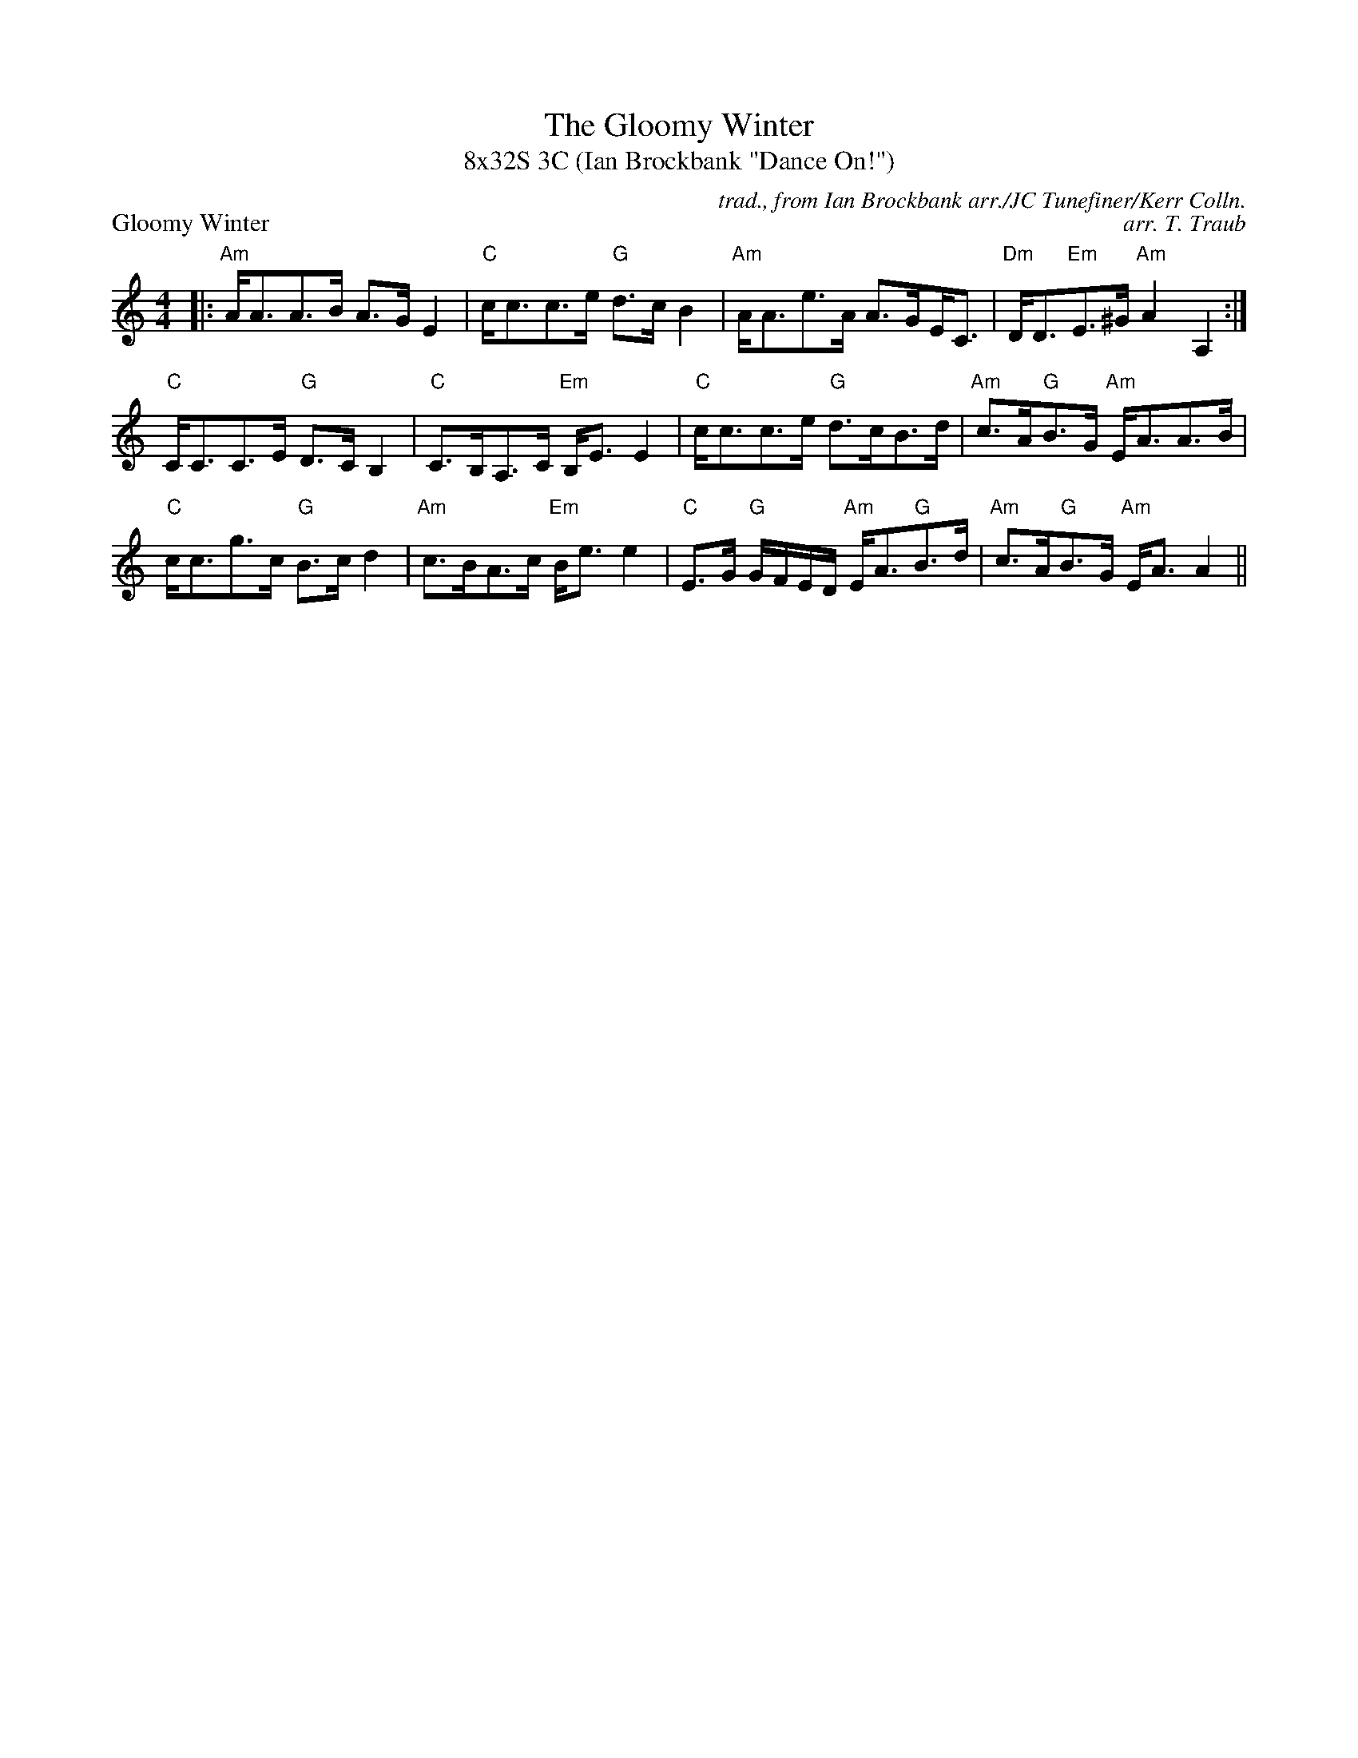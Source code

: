 X: 1
T: The Gloomy Winter
T: 8x32S 3C (Ian Brockbank "Dance On!")
P: Gloomy Winter
M: 4/4
L: 1/8
C: trad., from Ian Brockbank arr./JC Tunefiner/Kerr Colln.
C: arr. T. Traub
R: Strathspey
K: A min
|: "Am"A<AA>B A>G E2  | "C"c<cc>e "G"d>c B2  | "Am"A<Ae>A A>G!beambr1!E<C | "Dm"D<D"Em"E>^G "Am"A2 A,2 :|
"C"C<CC>E "G"D>C B,2 | "C"C>B,A,>C "Em"B,<E E2 | "C"c<cc>e "G"d>cB>d | "Am"c>A"G"B>G "Am"E<AA>B |
"C"c<cg>c "G"B>c d2 | "Am"c>BA>c "Em"B<e e2 | "C"E>G "G"G/2F/2E/2D/2 "Am"E<A"G"B>d | "Am"c>A"G"B>G "Am"E<A A2||

